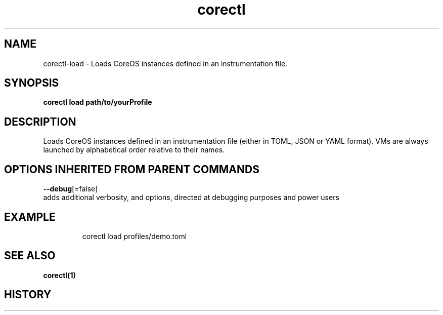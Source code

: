 .TH "corectl" "1" "" " " "" 
.nh
.ad l


.SH NAME
.PP
corectl\-load \- Loads CoreOS instances defined in an instrumentation file.


.SH SYNOPSIS
.PP
\fBcorectl load path/to/yourProfile\fP


.SH DESCRIPTION
.PP
Loads CoreOS instances defined in an instrumentation file (either in TOML, JSON or YAML format).
VMs are always launched by alphabetical order relative to their names.


.SH OPTIONS INHERITED FROM PARENT COMMANDS
.PP
\fB\-\-debug\fP[=false]
    adds additional verbosity, and options, directed at debugging purposes and power users


.SH EXAMPLE
.PP
.RS

.nf
  corectl load profiles/demo.toml

.fi
.RE


.SH SEE ALSO
.PP
\fBcorectl(1)\fP


.SH HISTORY
.PP
